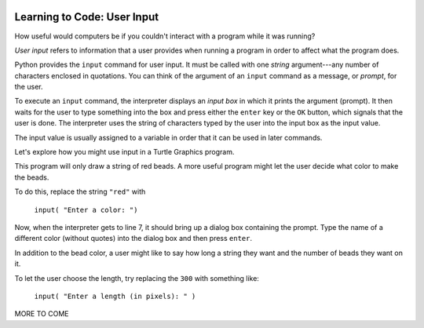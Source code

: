 .. image:: ../img/Technovation-yellow-gradient-background.png
    :width: 500
    :align: center
    :alt: Technovation logo


Learning to Code: User Input
:::::::::::::::::::::::::::::::::::::::::::

How useful would computers be if you couldn't interact
with a program while it was running? 

*User input* refers to information that a user provides when
running a program in order to affect what the program does.

.. shortanswer:: sa-input-example

    For example, a computer game may ask you to input the number of 
    players and a name for each.
    What do you think the game might use this information for?
    

Python provides the ``input`` command for user input.
It must be called with one *string* argument---any number of characters enclosed in quotations.
You can think of the argument of an ``input`` command as a message, or *prompt*, for the user.

To execute an ``input`` command, the interpreter displays an
*input box* in which it prints the argument (prompt). 
It then waits for the user to type something into the box and press either
the ``enter`` key or the ``OK`` button, which signals that the user is done. 
The interpreter uses the string of characters typed by the user into the input box
as the input value.

The input value is usually assigned to a variable in order that
it can be used in later commands.

.. activecode:: ac-input
    :language: python
    :nocodelens:
    
    The program below shows the typical way to get and 
    use input. 
    Run it three or more times; 
    each time, type a different name, phrase, or whatever
    you would like into the input box.
    Then press either the ``enter`` key or the ``OK`` button.
    
    (Be sure to scroll your window so you can see the *output box* that the
    interpreter creates when it executes the ``print`` command.)
    ~~~~
    name = input("Enter a player name: ")
    print("Hello", name + "!")
    
.. reveal:: rv-print-concat
    :showtitle: Show explanation of ``print`` and ``+``
    :hidetitle: Hide explanation of ``print`` and ``+``
    
    ``print(exp1, exp2, ..., expN)``
    
        Prints the expressions ``exp1`` through ``expN``, each separated 
        from the next by a space, in
        an output box.
        
    ``str1 + str2``
    
        If ``str1`` and ``str2`` are strings: creates the string containing all
        the characters of ``str1`` immediately followed by all the characters
        of ``str2``. 
        

Let's explore how you might use input in a Turtle Graphics program.

.. activecode:: ac-TG-input-example 
    :language: python
    :nocodelens:
    
    Read the program below and predict what it will draw.
    Then run it to verify that you understand how the program works.
    If you are uncertain, chat with a mentor about it. 
    You should understand the program before proceeding any further.
    ~~~~
    # draw a string of beads
    import turtle
    turtle.speed(10)

    s_length = 300               # length of the string
    b_number = 20                # number of beads
    b_color = "red"              # color of beads

    b_diameter = s_length/b_number
    b_radius = b_diameter/2

    turtle.up()
    turtle.goto( -(s_length/2), 0 )
    turtle.color( b_color )
    turtle.down()

    for i in range( b_number ):
        turtle.begin_fill()
        turtle.circle(b_radius)
        turtle.end_fill()
        turtle.up()
        turtle.forward(b_diameter)
        turtle.down()

    turtle.hideturtle()

This program will only draw a string of red beads.
A more useful program might let the user decide what color to make the beads.

To do this, replace the string ``"red"`` with  

    ``input( "Enter a color: ")``

Now, when the interpreter gets to line 7, it should
bring up a dialog box containing the prompt.
Type the name of a different color (without quotes) 
into the dialog box and then press ``enter``.

In addition to the bead color, a user might like to say how long a string
they want and the number of beads they want on it.

To let the user choose the length, try replacing the ``300`` with something like:

    ``input( "Enter a length (in pixels): " )``

.. shortanswer:: sa-type-error

    What happens when you run the program after making the suggested replacement?
    
    
MORE TO COME



.. raw:: html

    <div align="middle">
        <iframe width="560" height="315" src="https://www.youtube.com/embed/m7szVmMta-o" frameborder="0" allow="accelerometer; autoplay; clipboard-write; encrypted-media; gyroscope; picture-in-picture" allowfullscreen></iframe>
    </div>

    
    
    





